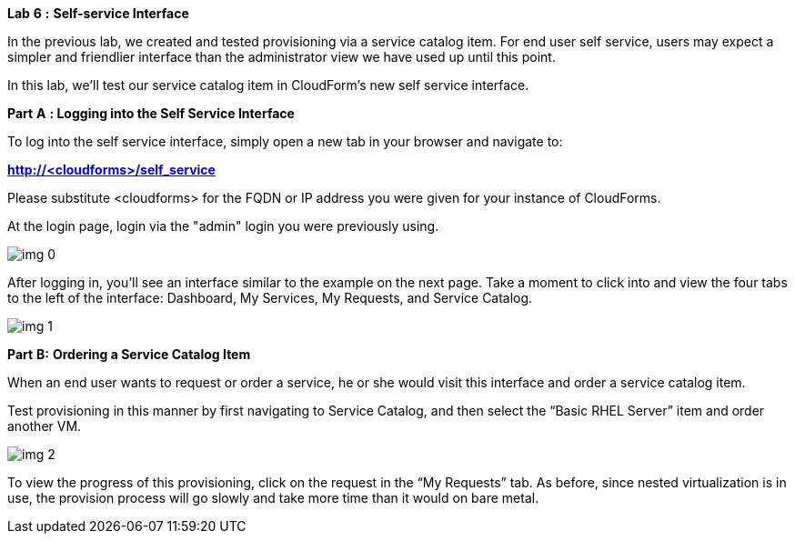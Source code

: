 *Lab* *6* *:* *Self-service Interface*





In the previous lab, we created and tested provisioning via a service catalog item. For end user self service, users may expect a simpler and friendlier interface than the administrator view we have used up until this point.



In this lab, we’ll test our service catalog item in CloudForm’s new self service interface.



*Part* *A* *: Logging into the Self Service Interface*



To log into the self service interface, simply open a new tab in your browser and navigate to:

*http://<cloudforms>/self_service*



Please substitute <cloudforms> for the FQDN or IP address you were given for your instance of CloudForms.



At the login page, login via the "admin" login you were previously using.



image:img_0.png[]



After logging in, you’ll see an interface similar to the example on the next page. Take a moment to click into and view the four tabs to the left of the interface: Dashboard, My Services, My Requests, and Service Catalog.



image:img_1.png[]





*Part* *B:* *Ordering a Service Catalog Item*



When an end user wants to request or order a service, he or she would visit this interface and order a service catalog item.



Test provisioning in this manner by first navigating to Service Catalog, and then select the “Basic RHEL Server” item and order another VM.



image:img_2.png[]



To view the progress of this provisioning, click on the request in the “My Requests” tab. As before, since nested virtualization is in use, the provision process will go slowly and take more time than it would on bare metal.